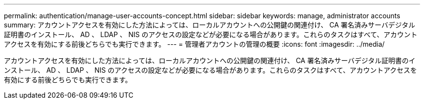 ---
permalink: authentication/manage-user-accounts-concept.html 
sidebar: sidebar 
keywords: manage, administrator accounts 
summary: アカウントアクセスを有効にした方法によっては、ローカルアカウントへの公開鍵の関連付け、 CA 署名済みサーバデジタル証明書のインストール、 AD 、 LDAP 、 NIS のアクセスの設定などが必要になる場合があります。これらのタスクはすべて、アカウントアクセスを有効にする前後どちらでも実行できます。 
---
= 管理者アカウントの管理の概要
:icons: font
:imagesdir: ../media/


[role="lead"]
アカウントアクセスを有効にした方法によっては、ローカルアカウントへの公開鍵の関連付け、 CA 署名済みサーバデジタル証明書のインストール、 AD 、 LDAP 、 NIS のアクセスの設定などが必要になる場合があります。これらのタスクはすべて、アカウントアクセスを有効にする前後どちらでも実行できます。
